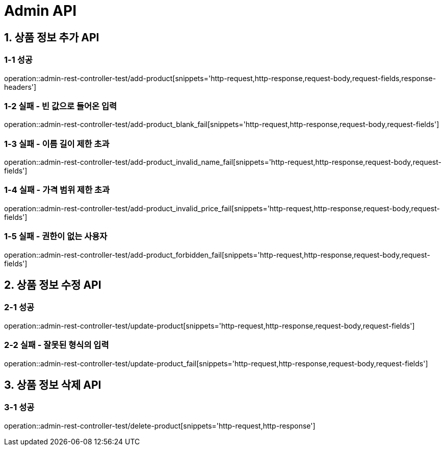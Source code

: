 [[Admin-API]]
= *Admin API*

[[상품-정보-어드민-API]]
== *1. 상품 정보 추가 API*

=== *1-1 성공*
operation::admin-rest-controller-test/add-product[snippets='http-request,http-response,request-body,request-fields,response-headers']

=== *1-2 실패 - 빈 값으로 들어온 입력*
operation::admin-rest-controller-test/add-product_blank_fail[snippets='http-request,http-response,request-body,request-fields']

=== *1-3 실패 - 이름 길이 제한 초과*
operation::admin-rest-controller-test/add-product_invalid_name_fail[snippets='http-request,http-response,request-body,request-fields']

=== *1-4 실패 - 가격 범위 제한 초과*
operation::admin-rest-controller-test/add-product_invalid_price_fail[snippets='http-request,http-response,request-body,request-fields']

=== *1-5 실패 - 권한이 없는 사용자*
operation::admin-rest-controller-test/add-product_forbidden_fail[snippets='http-request,http-response,request-body,request-fields']

== *2. 상품 정보 수정 API*
=== *2-1 성공*
operation::admin-rest-controller-test/update-product[snippets='http-request,http-response,request-body,request-fields']

=== *2-2 실패 - 잘못된 형식의 입력*
operation::admin-rest-controller-test/update-product_fail[snippets='http-request,http-response,request-body,request-fields']

== *3. 상품 정보 삭제 API*
=== *3-1 성공*
operation::admin-rest-controller-test/delete-product[snippets='http-request,http-response']
